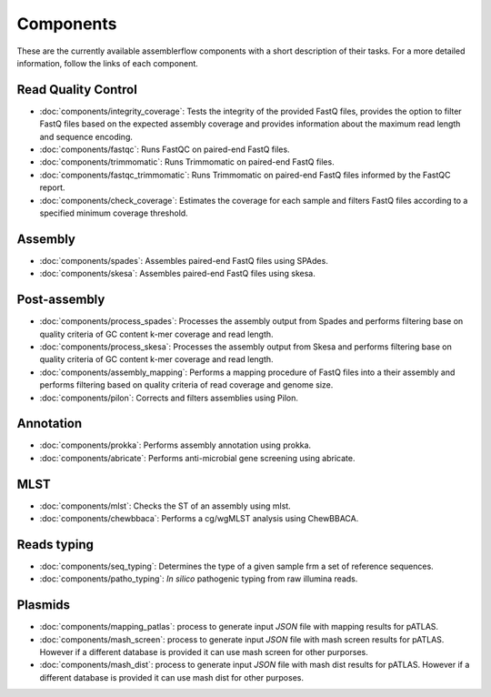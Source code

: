 .. _components:

Components
==========

These are the currently available assemblerflow components with a short
description of their tasks. For a more detailed information, follow the
links of each component.

Read Quality Control
--------------------

- :doc:`components/integrity_coverage`: Tests the integrity
  of the provided FastQ files, provides the option to filter FastQ files
  based on the expected assembly coverage and provides information about
  the maximum read length and sequence encoding.

- :doc:`components/fastqc`: Runs FastQC on paired-end FastQ files.

- :doc:`components/trimmomatic`: Runs Trimmomatic on paired-end FastQ files.

- :doc:`components/fastqc_trimmomatic`: Runs Trimmomatic on
  paired-end FastQ files informed by the FastQC report.

- :doc:`components/check_coverage`: Estimates the coverage for each sample and
  filters FastQ files according to a specified minimum coverage threshold.

Assembly
--------

- :doc:`components/spades`: Assembles paired-end FastQ files
  using SPAdes.

- :doc:`components/skesa`: Assembles paired-end FastQ files using
  skesa.

Post-assembly
-------------

- :doc:`components/process_spades`: Processes the assembly output
  from Spades and performs filtering base on quality criteria of GC content
  k-mer coverage and read length.

- :doc:`components/process_skesa`: Processes the assembly output
  from Skesa and performs filtering base on quality criteria of GC content
  k-mer coverage and read length.

- :doc:`components/assembly_mapping`: Performs a mapping
  procedure of FastQ files into a their assembly and performs filtering
  based on quality criteria of read coverage and genome size.

- :doc:`components/pilon`: Corrects and filters assemblies using Pilon.

Annotation
----------

- :doc:`components/prokka`: Performs assembly annotation using prokka.

- :doc:`components/abricate`: Performs anti-microbial gene screening using
  abricate.

MLST
----

- :doc:`components/mlst`: Checks the ST of an assembly using
  mlst.

- :doc:`components/chewbbaca`: Performs a cg/wgMLST analysis using ChewBBACA.


Reads typing
------------

- :doc:`components/seq_typing`: Determines the type of a given sample frm a set
  of reference sequences.
- :doc:`components/patho_typing`: *In silico* pathogenic typing from raw
  illumina reads.


Plasmids
--------

- :doc:`components/mapping_patlas`: process to generate input `JSON` file
  with mapping results for pATLAS.

- :doc:`components/mash_screen`: process to generate input `JSON` file with
  mash screen results for pATLAS. However if a different database is provided it
  can use mash screen for other purporses.

- :doc:`components/mash_dist`: process to generate input `JSON` file with mash
  dist results for pATLAS. However if a different database is provided it can use
  mash dist for other purposes.

